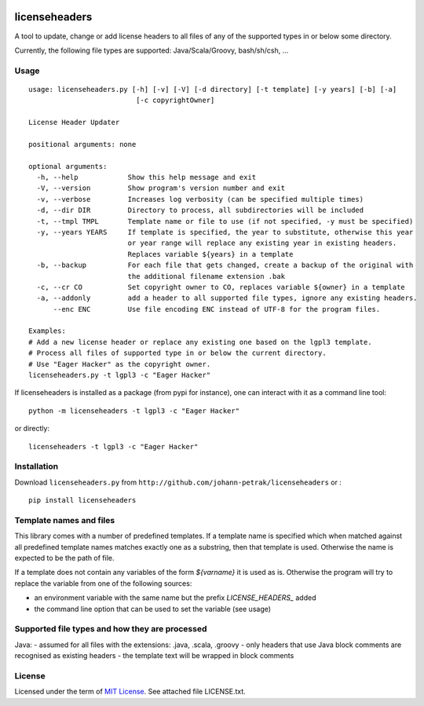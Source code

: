 .. image:: https://img.shields.io/pypi/v/licenseheaders.svg
    :target: https://pypi.python.org/pypi/licenseheaders/
    :alt: PyPi version

.. image:: https://img.shields.io/pypi/pyversions/licenseheaders.svg
    :target: https://pypi.python.org/pypi/licenseheaders/
    :alt: Python compatibility
 	
.. image:: https://img.shields.io/travis/elmotec/licenseheaders.svg
    :target: https://travis-ci.org/elmotec/licenseheaders
    :alt: Build Status

.. image:: https://img.shields.io/pypi/dm/licenseheaders.svg
    :alt: PyPi
    :target: https://pypi.python.org/pypi/licenseheaders

.. image:: https://coveralls.io/repos/elmotec/licenseheaders/badge.svg
    :target: https://coveralls.io/r/elmotec/licenseheaders
    :alt: Coverage
    
.. image:: https://img.shields.io/codacy/474b0af6853a4c5f8f9214d3220571f9.svg
    :target: https://www.codacy.com/app/elmotec/licenseheaders/dashboard
    :alt: Codacy


========
licenseheaders
========

A tool to update, change or add license headers to all files of any of 
the supported types in or below some directory.

Currently, the following file types are supported: Java/Scala/Groovy, bash/sh/csh, ...


Usage
-----

::

  usage: licenseheaders.py [-h] [-v] [-V] [-d directory] [-t template] [-y years] [-b] [-a]
                            [-c copyrightOwner] 

  License Header Updater

  positional arguments: none

  optional arguments:
    -h, --help            Show this help message and exit
    -V, --version         Show program's version number and exit
    -v, --verbose         Increases log verbosity (can be specified multiple times)
    -d, --dir DIR         Directory to process, all subdirectories will be included
    -t, --tmpl TMPL       Template name or file to use (if not specified, -y must be specified)
    -y, --years YEARS     If template is specified, the year to substitute, otherwise this year
                          or year range will replace any existing year in existing headers.
                          Replaces variable ${years} in a template
    -b, --backup          For each file that gets changed, create a backup of the original with
                          the additional filename extension .bak
    -c, --cr CO           Set copyright owner to CO, replaces variable ${owner} in a template
    -a, --addonly         add a header to all supported file types, ignore any existing headers.
        --enc ENC         Use file encoding ENC instead of UTF-8 for the program files.

  Examples:
  # Add a new license header or replace any existing one based on the lgpl3 template.
  # Process all files of supported type in or below the current directory.
  # Use "Eager Hacker" as the copyright owner.
  licenseheaders.py -t lgpl3 -c "Eager Hacker"


If licenseheaders is installed as a package (from pypi for instance), one can interact with it as a command line tool:

::

  python -m licenseheaders -t lgpl3 -c "Eager Hacker"

or directly:

::

  licenseheaders -t lgpl3 -c "Eager Hacker"  



Installation
------------

Download ``licenseheaders.py`` from ``http://github.com/johann-petrak/licenseheaders`` or :

::

  pip install licenseheaders


Template names and files
------------------------

This library comes with a number of predefined templates. If a template name is specified
which when matched against all predefined template names matches exactly one as a substring,
then that template is used. Otherwise the name is expected to be the path of file.

If a template does not contain any variables of the form `${varname}` it is used as is.
Otherwise the program will try to replace the variable from one of the following 
sources:

- an environment variable with the same name but the prefix `LICENSE_HEADERS_` added
- the command line option that can be used to set the variable (see usage)


Supported file types and how they are processed
-----------------------------------------------

Java:
- assumed for all files with the extensions: .java, .scala, .groovy
- only headers that use Java block comments are recognised as existing headers
- the template text will be wrapped in block comments

License
-------

Licensed under the term of `MIT License`_. See attached file LICENSE.txt.


.. _MIT License: http://en.wikipedia.org/wiki/MIT_License

